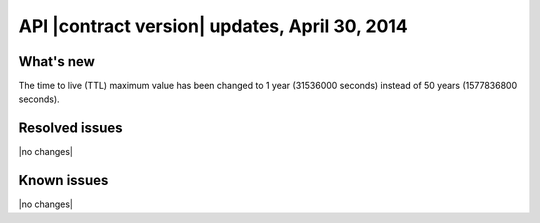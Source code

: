 API |contract version| updates, April 30, 2014
----------------------------------------------

What's new
~~~~~~~~~~

The time to live (TTL) maximum value has been changed to 1 year (31536000
seconds) instead of 50 years (1577836800 seconds).

Resolved issues
~~~~~~~~~~~~~~~

|no changes|

Known issues
~~~~~~~~~~~~

|no changes|
